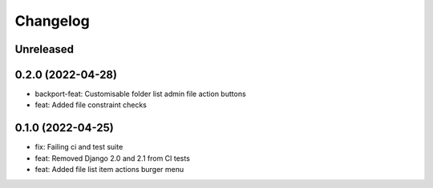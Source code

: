 =========
Changelog
=========

Unreleased
==========

0.2.0 (2022-04-28)
==================
* backport-feat: Customisable folder list admin file action buttons
* feat: Added file constraint checks

0.1.0 (2022-04-25)
==================
* fix: Failing ci and test suite
* feat: Removed Django 2.0 and 2.1 from CI tests
* feat: Added file list item actions burger menu
